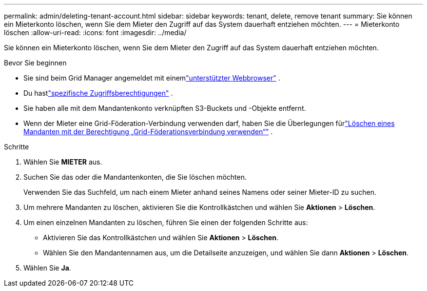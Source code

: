 ---
permalink: admin/deleting-tenant-account.html 
sidebar: sidebar 
keywords: tenant, delete, remove tenant 
summary: Sie können ein Mieterkonto löschen, wenn Sie dem Mieter den Zugriff auf das System dauerhaft entziehen möchten. 
---
= Mieterkonto löschen
:allow-uri-read: 
:icons: font
:imagesdir: ../media/


[role="lead"]
Sie können ein Mieterkonto löschen, wenn Sie dem Mieter den Zugriff auf das System dauerhaft entziehen möchten.

.Bevor Sie beginnen
* Sie sind beim Grid Manager angemeldet mit einemlink:../admin/web-browser-requirements.html["unterstützter Webbrowser"] .
* Du hastlink:admin-group-permissions.html["spezifische Zugriffsberechtigungen"] .
* Sie haben alle mit dem Mandantenkonto verknüpften S3-Buckets und -Objekte entfernt.
* Wenn der Mieter eine Grid-Föderation-Verbindung verwenden darf, haben Sie die Überlegungen fürlink:grid-federation-manage-tenants.html["Löschen eines Mandanten mit der Berechtigung „Grid-Föderationsverbindung verwenden“"] .


.Schritte
. Wählen Sie *MIETER* aus.
. Suchen Sie das oder die Mandantenkonten, die Sie löschen möchten.
+
Verwenden Sie das Suchfeld, um nach einem Mieter anhand seines Namens oder seiner Mieter-ID zu suchen.

. Um mehrere Mandanten zu löschen, aktivieren Sie die Kontrollkästchen und wählen Sie *Aktionen* > *Löschen*.
. Um einen einzelnen Mandanten zu löschen, führen Sie einen der folgenden Schritte aus:
+
** Aktivieren Sie das Kontrollkästchen und wählen Sie *Aktionen* > *Löschen*.
** Wählen Sie den Mandantennamen aus, um die Detailseite anzuzeigen, und wählen Sie dann *Aktionen* > *Löschen*.


. Wählen Sie *Ja*.

